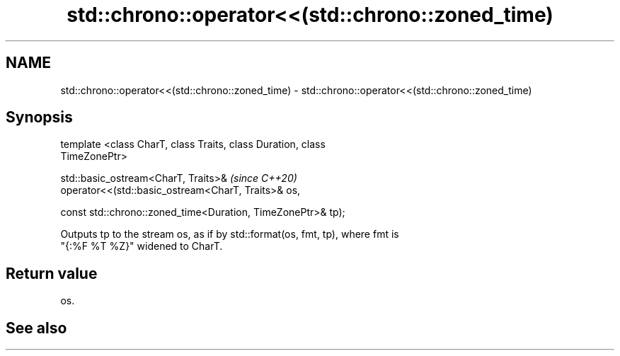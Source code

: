 .TH std::chrono::operator<<(std::chrono::zoned_time) 3 "2021.11.17" "http://cppreference.com" "C++ Standard Libary"
.SH NAME
std::chrono::operator<<(std::chrono::zoned_time) \- std::chrono::operator<<(std::chrono::zoned_time)

.SH Synopsis
   template <class CharT, class Traits, class Duration, class
   TimeZonePtr>

   std::basic_ostream<CharT, Traits>&                                     \fI(since C++20)\fP
   operator<<(std::basic_ostream<CharT, Traits>& os,

              const std::chrono::zoned_time<Duration, TimeZonePtr>& tp);

   Outputs tp to the stream os, as if by std::format(os, fmt, tp), where fmt is
   "{:%F %T %Z}" widened to CharT.

.SH Return value

   os.

.SH See also
